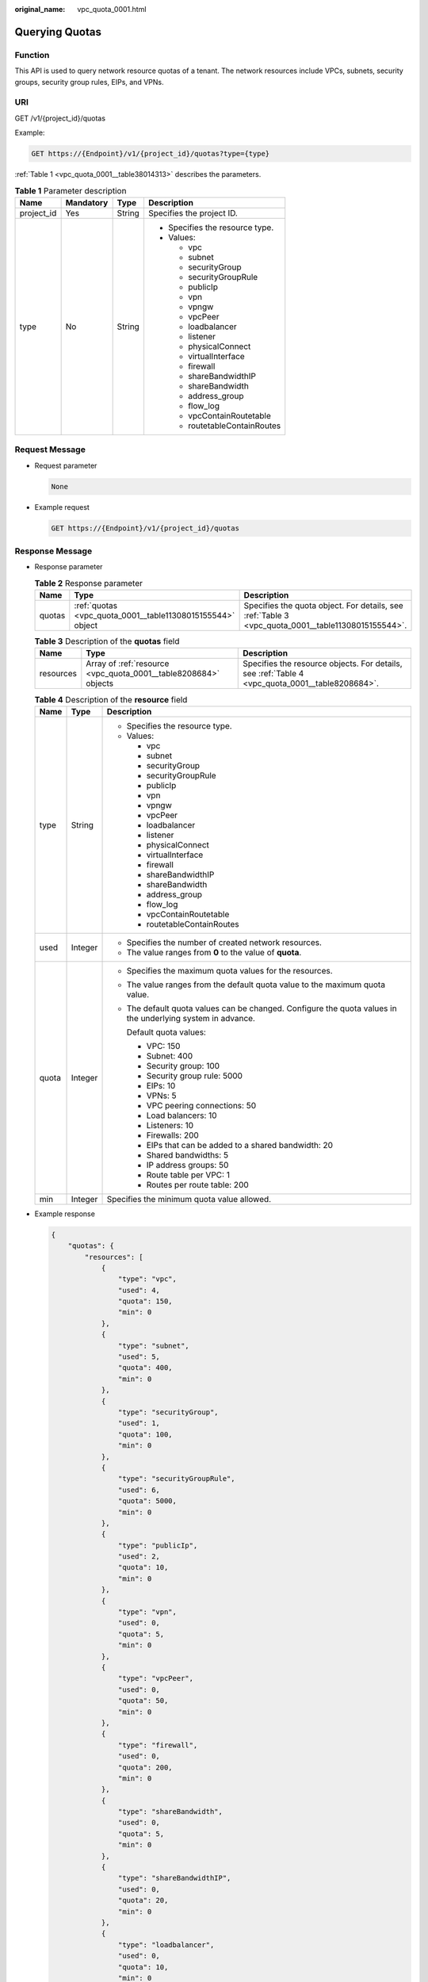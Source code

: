 :original_name: vpc_quota_0001.html

.. _vpc_quota_0001:

Querying Quotas
===============

Function
--------

This API is used to query network resource quotas of a tenant. The network resources include VPCs, subnets, security groups, security group rules, EIPs, and VPNs.

URI
---

GET /v1/{project_id}/quotas

Example:

.. code-block:: text

   GET https://{Endpoint}/v1/{project_id}/quotas?type={type}

:ref:`Table 1 <vpc_quota_0001__table38014313>` describes the parameters.

.. _vpc_quota_0001__table38014313:

.. table:: **Table 1** Parameter description

   +-----------------+-----------------+-----------------+---------------------------------+
   | Name            | Mandatory       | Type            | Description                     |
   +=================+=================+=================+=================================+
   | project_id      | Yes             | String          | Specifies the project ID.       |
   +-----------------+-----------------+-----------------+---------------------------------+
   | type            | No              | String          | -  Specifies the resource type. |
   |                 |                 |                 | -  Values:                      |
   |                 |                 |                 |                                 |
   |                 |                 |                 |    -  vpc                       |
   |                 |                 |                 |    -  subnet                    |
   |                 |                 |                 |    -  securityGroup             |
   |                 |                 |                 |    -  securityGroupRule         |
   |                 |                 |                 |    -  publicIp                  |
   |                 |                 |                 |    -  vpn                       |
   |                 |                 |                 |    -  vpngw                     |
   |                 |                 |                 |    -  vpcPeer                   |
   |                 |                 |                 |    -  loadbalancer              |
   |                 |                 |                 |    -  listener                  |
   |                 |                 |                 |    -  physicalConnect           |
   |                 |                 |                 |    -  virtualInterface          |
   |                 |                 |                 |    -  firewall                  |
   |                 |                 |                 |    -  shareBandwidthIP          |
   |                 |                 |                 |    -  shareBandwidth            |
   |                 |                 |                 |    -  address_group             |
   |                 |                 |                 |    -  flow_log                  |
   |                 |                 |                 |    -  vpcContainRoutetable      |
   |                 |                 |                 |    -  routetableContainRoutes   |
   +-----------------+-----------------+-----------------+---------------------------------+

Request Message
---------------

-  Request parameter

   .. code-block:: text

      None

-  Example request

   .. code-block:: text

      GET https://{Endpoint}/v1/{project_id}/quotas

Response Message
----------------

-  Response parameter

   .. table:: **Table 2** Response parameter

      +--------+------------------------------------------------------------+----------------------------------------------------------------------------------------------------+
      | Name   | Type                                                       | Description                                                                                        |
      +========+============================================================+====================================================================================================+
      | quotas | :ref:`quotas <vpc_quota_0001__table11308015155544>` object | Specifies the quota object. For details, see :ref:`Table 3 <vpc_quota_0001__table11308015155544>`. |
      +--------+------------------------------------------------------------+----------------------------------------------------------------------------------------------------+

   .. _vpc_quota_0001__table11308015155544:

   .. table:: **Table 3** Description of the **quotas** field

      +-----------+-----------------------------------------------------------------+-------------------------------------------------------------------------------------------------+
      | Name      | Type                                                            | Description                                                                                     |
      +===========+=================================================================+=================================================================================================+
      | resources | Array of :ref:`resource <vpc_quota_0001__table8208684>` objects | Specifies the resource objects. For details, see :ref:`Table 4 <vpc_quota_0001__table8208684>`. |
      +-----------+-----------------------------------------------------------------+-------------------------------------------------------------------------------------------------+

   .. _vpc_quota_0001__table8208684:

   .. table:: **Table 4** Description of the **resource** field

      +-----------------------+-----------------------+-------------------------------------------------------------------------------------------------------------+
      | Name                  | Type                  | Description                                                                                                 |
      +=======================+=======================+=============================================================================================================+
      | type                  | String                | -  Specifies the resource type.                                                                             |
      |                       |                       | -  Values:                                                                                                  |
      |                       |                       |                                                                                                             |
      |                       |                       |    -  vpc                                                                                                   |
      |                       |                       |    -  subnet                                                                                                |
      |                       |                       |    -  securityGroup                                                                                         |
      |                       |                       |    -  securityGroupRule                                                                                     |
      |                       |                       |    -  publicIp                                                                                              |
      |                       |                       |    -  vpn                                                                                                   |
      |                       |                       |    -  vpngw                                                                                                 |
      |                       |                       |    -  vpcPeer                                                                                               |
      |                       |                       |    -  loadbalancer                                                                                          |
      |                       |                       |    -  listener                                                                                              |
      |                       |                       |    -  physicalConnect                                                                                       |
      |                       |                       |    -  virtualInterface                                                                                      |
      |                       |                       |    -  firewall                                                                                              |
      |                       |                       |    -  shareBandwidthIP                                                                                      |
      |                       |                       |    -  shareBandwidth                                                                                        |
      |                       |                       |    -  address_group                                                                                         |
      |                       |                       |    -  flow_log                                                                                              |
      |                       |                       |    -  vpcContainRoutetable                                                                                  |
      |                       |                       |    -  routetableContainRoutes                                                                               |
      +-----------------------+-----------------------+-------------------------------------------------------------------------------------------------------------+
      | used                  | Integer               | -  Specifies the number of created network resources.                                                       |
      |                       |                       | -  The value ranges from **0** to the value of **quota**.                                                   |
      +-----------------------+-----------------------+-------------------------------------------------------------------------------------------------------------+
      | quota                 | Integer               | -  Specifies the maximum quota values for the resources.                                                    |
      |                       |                       |                                                                                                             |
      |                       |                       | -  The value ranges from the default quota value to the maximum quota value.                                |
      |                       |                       |                                                                                                             |
      |                       |                       | -  The default quota values can be changed. Configure the quota values in the underlying system in advance. |
      |                       |                       |                                                                                                             |
      |                       |                       |    Default quota values:                                                                                    |
      |                       |                       |                                                                                                             |
      |                       |                       |    -  VPC: 150                                                                                              |
      |                       |                       |    -  Subnet: 400                                                                                           |
      |                       |                       |    -  Security group: 100                                                                                   |
      |                       |                       |    -  Security group rule: 5000                                                                             |
      |                       |                       |    -  EIPs: 10                                                                                              |
      |                       |                       |    -  VPNs: 5                                                                                               |
      |                       |                       |    -  VPC peering connections: 50                                                                           |
      |                       |                       |    -  Load balancers: 10                                                                                    |
      |                       |                       |    -  Listeners: 10                                                                                         |
      |                       |                       |    -  Firewalls: 200                                                                                        |
      |                       |                       |    -  EIPs that can be added to a shared bandwidth: 20                                                      |
      |                       |                       |    -  Shared bandwidths: 5                                                                                  |
      |                       |                       |    -  IP address groups: 50                                                                                 |
      |                       |                       |    -  Route table per VPC: 1                                                                                |
      |                       |                       |    -  Routes per route table: 200                                                                           |
      +-----------------------+-----------------------+-------------------------------------------------------------------------------------------------------------+
      | min                   | Integer               | Specifies the minimum quota value allowed.                                                                  |
      +-----------------------+-----------------------+-------------------------------------------------------------------------------------------------------------+

-  Example response

   .. code-block::

      {
          "quotas": {
              "resources": [
                  {
                      "type": "vpc",
                      "used": 4,
                      "quota": 150,
                      "min": 0
                  },
                  {
                      "type": "subnet",
                      "used": 5,
                      "quota": 400,
                      "min": 0
                  },
                  {
                      "type": "securityGroup",
                      "used": 1,
                      "quota": 100,
                      "min": 0
                  },
                  {
                      "type": "securityGroupRule",
                      "used": 6,
                      "quota": 5000,
                      "min": 0
                  },
                  {
                      "type": "publicIp",
                      "used": 2,
                      "quota": 10,
                      "min": 0
                  },
                  {
                      "type": "vpn",
                      "used": 0,
                      "quota": 5,
                      "min": 0
                  },
                  {
                      "type": "vpcPeer",
                      "used": 0,
                      "quota": 50,
                      "min": 0
                  },
                  {
                      "type": "firewall",
                      "used": 0,
                      "quota": 200,
                      "min": 0
                  },
                  {
                      "type": "shareBandwidth",
                      "used": 0,
                      "quota": 5,
                      "min": 0
                  },
                  {
                      "type": "shareBandwidthIP",
                      "used": 0,
                      "quota": 20,
                      "min": 0
                  },
                  {
                      "type": "loadbalancer",
                      "used": 0,
                      "quota": 10,
                      "min": 0
                  },
                  {
                      "type": "listener",
                      "used": 0,
                      "quota": 10,
                      "min": 0
                  }
              ]
          }
      }

Status Code
-----------

See :ref:`Status Codes <vpc_api_0002>`.

Error Code
----------

See :ref:`Error Codes <vpc_api_0003>`.
